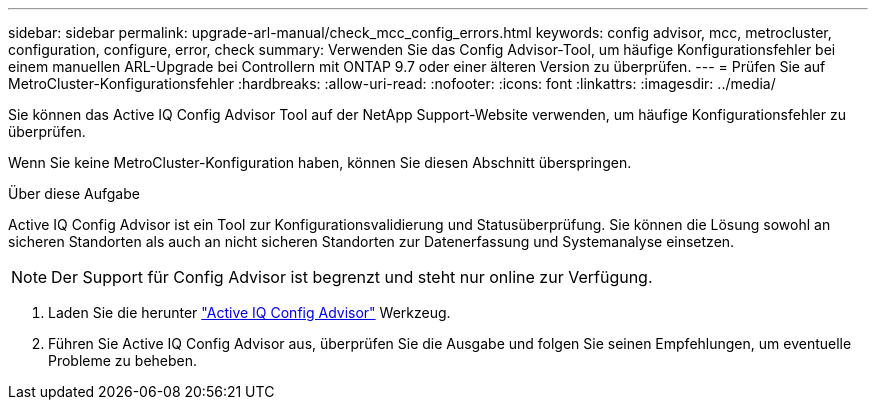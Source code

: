 ---
sidebar: sidebar 
permalink: upgrade-arl-manual/check_mcc_config_errors.html 
keywords: config advisor, mcc, metrocluster, configuration, configure, error, check 
summary: Verwenden Sie das Config Advisor-Tool, um häufige Konfigurationsfehler bei einem manuellen ARL-Upgrade bei Controllern mit ONTAP 9.7 oder einer älteren Version zu überprüfen. 
---
= Prüfen Sie auf MetroCluster-Konfigurationsfehler
:hardbreaks:
:allow-uri-read: 
:nofooter: 
:icons: font
:linkattrs: 
:imagesdir: ../media/


[role="lead"]
Sie können das Active IQ Config Advisor Tool auf der NetApp Support-Website verwenden, um häufige Konfigurationsfehler zu überprüfen.

Wenn Sie keine MetroCluster-Konfiguration haben, können Sie diesen Abschnitt überspringen.

.Über diese Aufgabe
Active IQ Config Advisor ist ein Tool zur Konfigurationsvalidierung und Statusüberprüfung. Sie können die Lösung sowohl an sicheren Standorten als auch an nicht sicheren Standorten zur Datenerfassung und Systemanalyse einsetzen.


NOTE: Der Support für Config Advisor ist begrenzt und steht nur online zur Verfügung.

. Laden Sie die herunter link:https://mysupport.netapp.com/site/tools["Active IQ Config Advisor"] Werkzeug.
. Führen Sie Active IQ Config Advisor aus, überprüfen Sie die Ausgabe und folgen Sie seinen Empfehlungen, um eventuelle Probleme zu beheben.

